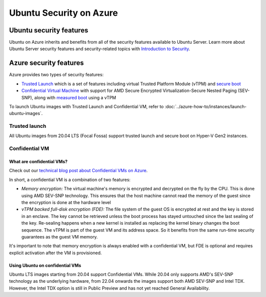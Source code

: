 Ubuntu Security on Azure
========================

Ubuntu security features
------------------------

Ubuntu on Azure inherits and benefits from all of the security features available to Ubuntu Server. Learn more about
Ubuntu Server security features and security-related topics with `Introduction to Security <https://documentation.ubuntu.com/server/explanation/intro-to/security/>`_.

Azure security features
-----------------------

Azure provides two types of security features:

* `Trusted Launch`_ which is a set of features including virtual Trusted Platform Module (vTPM) and `secure boot`_
* `Confidential Virtual Machine`_ with support for AMD Secure Encrypted Virtualization-Secure Nested Paging (SEV-SNP), along with `measured boot`_ using a vTPM

To launch Ubuntu images with Trusted Launch and Confidential VM, refer to :doc:`../azure-how-to/instances/launch-ubuntu-images`.

Trusted launch
~~~~~~~~~~~~~~

All Ubuntu images from 20.04 LTS (Focal Fossa) support trusted launch and secure boot on Hyper-V Gen2 instances. 

Confidential VM
~~~~~~~~~~~~~~~

What are confidential VMs?
**************************

Check out our `technical blog post about Confidential VMs on Azure`_.

In short, a confidential VM is a combination of two features:

* *Memory encryption:* The virtual machine's memory is encrypted and decrypted on the fly by the CPU. This is done using AMD SEV-SNP technology. This ensures that the host machine cannot read the memory of the guest since the encryption is done at the hardware level
* *vTPM backed full-disk encryption (FDE):* The file system of the guest OS is encrypted at rest and the key is stored in an enclave. The key cannot be retrieved unless the boot process has stayed untouched since the last sealing of the key. Re-sealing happens when a new kernel is installed as replacing the kernel binary changes the boot sequence. The vTPM is part of the guest VM and its address space. So it benefits from the same run-time security guarantees as the guest VM memory.

It's important to note that memory encryption is always enabled with a confidential VM, but FDE is optional and requires explicit activation after the VM is provisioned.

Using Ubuntu on confidential VMs
********************************

Ubuntu LTS images starting from 20.04 support Confidential VMs. While 20.04 only supports AMD's SEV-SNP technology as the underlying hardware, from 22.04 onwards the images support both AMD SEV-SNP and Intel TDX. However, the Intel TDX option is still in Public Preview and has not yet reached General Availability. 


.. _`Trusted Launch`: https://learn.microsoft.com/en-us/azure/virtual-machines/trusted-launch
.. _`secure boot`: https://wiki.ubuntu.com/UEFI/SecureBoot
.. _`Confidential Virtual Machine`: https://learn.microsoft.com/en-us/azure/confidential-computing/confidential-vm-overview
.. _`measured boot`: https://learn.microsoft.com/en-us/azure/security/fundamentals/measured-boot-host-attestation
.. _`technical blog post about Confidential VMs on Azure`: https://canonical.com/blog/lets-get-confidential-canonical-ubuntu-confidential-vms-are-now-generally-available-on-microsoft-azure
